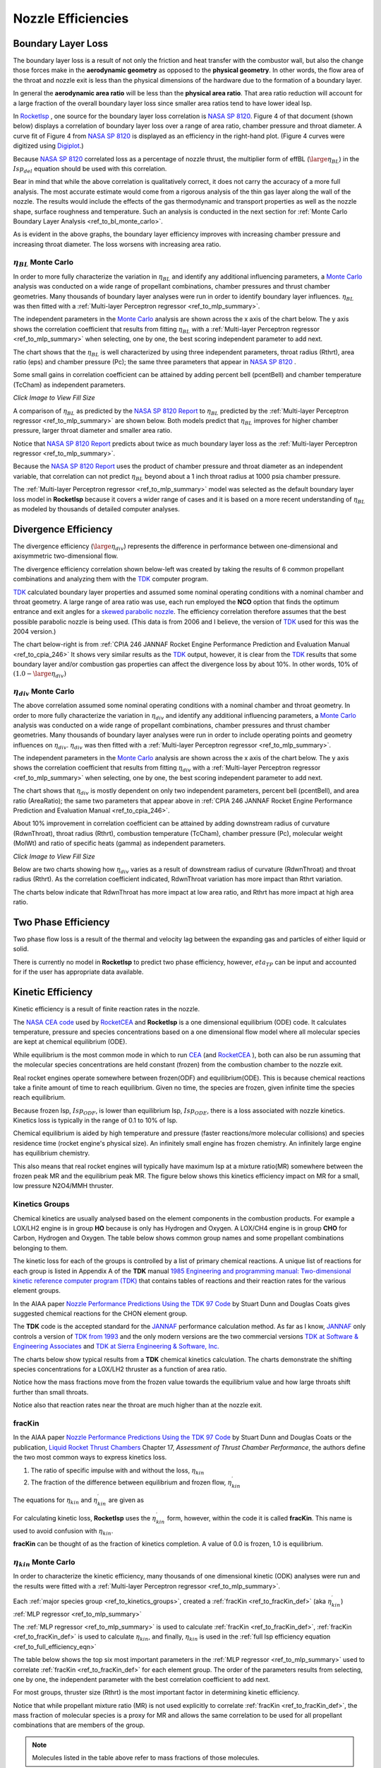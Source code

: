 
.. nozzle_eff

Nozzle Efficiencies
===================


Boundary Layer Loss
-------------------

The boundary layer loss is a result of not only the friction and heat transfer with the combustor wall,
but also the change those forces make in the **aerodynamic geometry** as opposed to the **physical geometry**.
In other words, the flow area of the throat and nozzle exit is less than the physical dimensions of the hardware
due to the formation of a boundary layer.

In general the **aerodynamic area ratio** will be less than the **physical area ratio**.
That area ratio reduction will account for a large fraction of the overall boundary layer loss
since smaller area ratios tend to have lower ideal Isp.

In `RocketIsp <http://rocketisp.readthedocs.org/en/latest/>`_ , 
one source for the boundary layer loss correlation is 
`NASA SP 8120 <https://ntrs.nasa.gov/search.jsp?R=19770009165>`_. Figure 4 of that document
(shown below) displays a correlation of boundary layer loss over a range of area ratio, chamber pressure
and throat diameter. 
A curve fit of Figure 4 from `NASA SP 8120 <https://ntrs.nasa.gov/search.jsp?R=19770009165>`_
is displayed as an efficiency in the right-hand plot.
(Figure 4 curves were digitized using `Digiplot <https://digiplot.readthedocs.io/en/latest/>`_.)

Because `NASA SP 8120 <https://ntrs.nasa.gov/search.jsp?R=19770009165>`_ 
correlated loss as a percentage of nozzle thrust, the multiplier form of effBL (:math:`\large{\eta_{BL}}`) in the 
:math:`Isp_{del}`
equation should be used with this correlation.

.. raw:: html

    <table width="100%">
    <tr>
    <th style="text-align:center;"> NASA SP 8120 Loss </th>
    <th style="text-align:center;"> Curve Fit SP 8120 </th>
    </tr>
    <tr>
    <td width="50%">
    <a class="reference internal image-reference" href="./_static/viscous_drag_loss.jpg">
    <img src="./_static/viscous_drag_loss.jpg">
    </a>
    </td>
    <td>
    <a class="reference internal image-reference" href="./_static/nasa_sp8120_bl_eff.png">
    <img src="./_static/nasa_sp8120_bl_eff.png">
    </a>
    </td>
    </tr>
    <tr>
    <td colspan="2" style="text-align:center;">
    <p><cite>Click image to see full size</cite></p>
    </td>
    </tr>
    </table>
    

Bear in mind that while the above correlation is qualitatively correct, it does not carry the accuracy
of a more full analysis. The most accurate estimate would come from a rigorous analysis of the 
thin gas layer along the wall of the nozzle. The results would include the effects of the gas
thermodynamic and transport properties as well as the nozzle shape, surface roughness and temperature.
Such an analysis is conducted in the next section for 
:ref:`Monte Carlo Boundary Layer Analysis <ref_to_bl_monte_carlo>`.

As is evident in the above graphs, the boundary layer efficiency improves with increasing chamber pressure
and increasing throat diameter. The loss worsens with increasing area ratio.

.. _ref_to_bl_monte_carlo:

:math:`\eta_{BL}` Monte Carlo
~~~~~~~~~~~~~~~~~~~~~~~~~~~~~


In order to more fully characterize the variation in :math:`\eta_{BL}` and identify any additional influencing parameters, a
`Monte Carlo <https://en.wikipedia.org/wiki/Monte_Carlo_method>`_ analysis was conducted
on a wide range of propellant combinations, chamber pressures and thrust chamber geometries. Many thousands of boundary layer
analyses were run in order to identify boundary layer influences.
:math:`\eta_{BL}` was then fitted with a :ref:`Multi-layer Perceptron regressor <ref_to_mlp_summary>`.

The independent parameters in the `Monte Carlo <https://en.wikipedia.org/wiki/Monte_Carlo_method>`_ analysis 
are shown across the x axis of the chart below. The y axis shows the correlation coefficient that results from 
fitting :math:`\eta_{BL}` with a :ref:`Multi-layer Perceptron regressor <ref_to_mlp_summary>`
when selecting, one by one, the best scoring independent parameter to add next.

The chart shows that the :math:`\eta_{BL}` is well characterized by using three independent parameters, throat radius (Rthrt), 
area ratio (eps) and chamber pressure (Pc); the same three parameters that appear in 
`NASA SP 8120 <https://ntrs.nasa.gov/search.jsp?R=19770009165>`_ .

Some small gains in correlation coefficient can be attained by adding
percent bell (pcentBell) and chamber temperature (TcCham) as independent parameters.

.. image:: ./_static/pcentlossbl_corr_params.png
    :width: 49%

`Click Image to View Fill Size`

A comparison of :math:`\eta_{BL}` as predicted by the `NASA SP 8120 Report <https://ntrs.nasa.gov/search.jsp?R=19770009165>`_  
to :math:`\eta_{BL}` predicted by the
:ref:`Multi-layer Perceptron regressor <ref_to_mlp_summary>`
are shown below. Both models predict that :math:`\eta_{BL}` improves for higher chamber pressure, larger
throat diameter and smaller area ratio.

Notice that `NASA SP 8120 Report <https://ntrs.nasa.gov/search.jsp?R=19770009165>`_ predicts about twice as much
boundary layer loss as the 
:ref:`Multi-layer Perceptron regressor <ref_to_mlp_summary>`.

Because the `NASA SP 8120 Report <https://ntrs.nasa.gov/search.jsp?R=19770009165>`_ uses the product of 
chamber pressure and throat diameter as an independent variable, that correlation can not predict :math:`\eta_{BL}`
beyond about a 1 inch throat radius at 1000 psia chamber pressure.

The
:ref:`Multi-layer Perceptron regressor <ref_to_mlp_summary>`
model was selected as the default boundary layer loss model in **RocketIsp** because it covers a wider range of cases and
it is based on a more recent understanding of :math:`\eta_{BL}` as modeled by thousands of detailed computer analyses.

.. raw:: html

    <table width="100%">
    <tr>
    <th style="text-align:center;"> Pc=100 psia </th>
    <th style="text-align:center;"> Pc=1000 psia </th>
    </tr>
    <tr>
    <td width="50%">
    <a class="reference internal image-reference" href="./_static/effbl_parametrics_Pc100.png">
    <img src="./_static/effbl_parametrics_Pc100.png">
    </a>
    </td>
    <td>
    <a class="reference internal image-reference" href="./_static/effbl_parametrics_Pc1000.png">
    <img src="./_static/effbl_parametrics_Pc1000.png">
    </a>
    </td>
    </tr>
    <tr>
    <td colspan="2" style="text-align:center;">
    <p><cite>Click image to see full size</cite></p>
    </td>
    </tr>
    </table>


Divergence Efficiency
---------------------

The divergence efficiency (:math:`\large{\eta_{div}}`) represents the difference in performance between one-dimensional 
and axisymmetric two-dimensional flow. 

The divergence efficiency correlation shown below-left
was created by taking the results of 6 common
propellant combinations and analyzing them with the
`TDK <http://www.seainc.com/productsTDK.php>`_ computer program.

`TDK <http://www.seainc.com/productsTDK.php>`_  calculated boundary layer properties and 
assumed some nominal operating conditions with a nominal chamber and throat geometry.
A large range of area ratio was use, each run employed the **NCO** option that
finds the optimum entrance and exit angles for a 
`skewed parabolic nozzle <http://www.aspirespace.org.uk/downloads/Thrust%20optimised%20parabolic%20nozzle.pdf>`_.  
The efficiency correlation
therefore assumes that the best possible parabolic nozzle is being used.
(This data is from 2006 and I believe, the version of `TDK <http://www.seainc.com/productsTDK.php>`_ used for this was 
the 2004 version.)

The chart below-right is from 
:ref:`CPIA 246 JANNAF Rocket Engine Performance Prediction and Evaluation Manual <ref_to_cpia_246>`
It shows very similar results as the `TDK <http://www.seainc.com/productsTDK.php>`_ output, however,
it is clear from the `TDK <http://www.seainc.com/productsTDK.php>`_
results that some boundary layer and/or combustion gas properties can affect the divergence loss by about 10%.
In other words, 10% of :math:`(1.0-\large{\eta_{div}})`

.. raw:: html

    <table width="100%">
    <tr>
    <th style="text-align:center;"> TDK Runs </th>
    <th style="text-align:center;"> CPIA 246 </th>
    </tr>
    <tr>
    <td width="60%">
    <a class="reference internal image-reference" href="./_static/effdiv_simple.png">
    <img src="./_static/effdiv_simple.png">
    </a>
    </td>
    <td>
    <a class="reference internal image-reference" href="./_static/etadiv_cpia_246_pg3_2_4b.jpg">
    <img src="./_static/etadiv_cpia_246_pg3_2_4b.jpg">
    </a>
    </td>
    </tr>
    <tr>
    <td colspan="2" style="text-align:center;">
    <p><cite>Click image to see full size</cite></p>
    </td>
    </tr>
    </table>


:math:`\eta_{div}` Monte Carlo
~~~~~~~~~~~~~~~~~~~~~~~~~~~~~~

The above correlation assumed some nominal operating conditions with a nominal chamber and throat geometry.
In order to more fully characterize the variation in :math:`\eta_{div}` and identify any additional influencing parameters, a
`Monte Carlo <https://en.wikipedia.org/wiki/Monte_Carlo_method>`_ analysis was conducted
on a wide range of propellant combinations, chamber pressures and thrust chamber geometries. Many thousands of boundary layer
analyses were run in order to include operating points and geometry influences on :math:`\eta_{div}`.
:math:`\eta_{div}` was then fitted with a :ref:`Multi-layer Perceptron regressor <ref_to_mlp_summary>`.

The independent parameters in the `Monte Carlo <https://en.wikipedia.org/wiki/Monte_Carlo_method>`_ analysis 
are shown across the x axis of the chart below. The y axis shows the correlation coefficient that results from 
fitting :math:`\eta_{div}` with a :ref:`Multi-layer Perceptron regressor <ref_to_mlp_summary>`
when selecting, one by one, the best scoring independent parameter to add next.

The chart shows that :math:`\eta_{div}` is mostly dependent on only two independent parameters, percent bell (pcentBell), 
and area ratio (AreaRatio); the same two parameters that appear above in 
:ref:`CPIA 246 JANNAF Rocket Engine Performance Prediction and Evaluation Manual <ref_to_cpia_246>`.


About 10% improvement in correlation coefficient can be attained by adding
downstream radius of curvature (RdwnThroat), throat radius (Rthrt),
combustion temperature (TcCham), chamber pressure (Pc), molecular weight (MolWt) 
and ratio of specific heats (gamma) as independent parameters.


.. image:: ./_static/pcentlossdiv_corr_params.png
    :width: 49%
    
`Click Image to View Fill Size`

Below are two charts showing how :math:`\eta_{div}` varies as a result of downstream radius of curvature (RdwnThroat)
and throat radius (Rthrt). As the correlation coefficient indicated, RdwnThroat variation has more impact than Rthrt variation.

The charts below indicate that RdwnThroat has more impact at low area ratio, and Rthrt has more impact at high area ratio.

.. raw:: html

    <table width="100%">
    <tr>
    <th style="text-align:center;"> RdwnThroat Sensitivity </th>
    <th style="text-align:center;"> Rthrt Sensitivity </th>
    </tr>
    <tr>
    <td width="50%">
    <a class="reference internal image-reference" href="./_static/effdiv_monte_Rd.png">
    <img src="./_static/effdiv_monte_Rd.png">
    </a>
    </td>
    <td>
    <a class="reference internal image-reference" href="./_static/effdiv_monte_Rthrt.png">
    <img src="./_static/effdiv_monte_Rthrt.png" >
    </a>
    </td>
    </tr>
    <tr>
    <td colspan="2" style="text-align:center;">
    <p><cite>Click image to see full size</cite></p>
    </td>
    </tr>
    </table>

Two Phase Efficiency
--------------------

Two phase flow loss is a result of the thermal and velocity lag between the expanding gas and particles of
either liquid or solid.

There is currently no model in **RocketIsp** to predict two phase efficiency, however, :math:`eta_{TP}` can
be input and accounted for if the user has appropriate data available.

Kinetic Efficiency
------------------

Kinetic efficiency is a result of finite reaction rates in the nozzle.

The `NASA CEA code <https://www.grc.nasa.gov/WWW/CEAWeb/ceaHome.htm>`_ 
used by `RocketCEA <http://rocketcea.readthedocs.org/en/latest/>`_ 
and **RocketIsp** is a one dimensional equilibrium (ODE) code.
It calculates temperature, pressure and species concentrations based on a one dimensional flow model
where all molecular species are kept at chemical equilibrium (ODE).

While equilibrium is the most common mode in which to run `CEA <https://www.grc.nasa.gov/WWW/CEAWeb/ceaHome.htm>`_  
(and `RocketCEA <http://rocketcea.readthedocs.org/en/latest/>`_ ),
both can also be run assuming that the molecular species concentrations are held 
constant (frozen) from the combustion chamber to the nozzle exit.

Real rocket engines operate somewhere between frozen(ODF) and equilibrium(ODE).
This is because chemical reactions take a finite amount of time to reach equilibrium.
Given no time, the species are frozen, given infinite time the species reach equilibrium.

Because frozen Isp, :math:`Isp_{ODF}`, is lower than equilibrium Isp, :math:`Isp_{ODE}`, 
there is a loss associated with nozzle kinetics.
Kinetics loss is typically in the range of 0.1 to 10% of Isp.

Chemical equilibrium is aided by high temperature and pressure (faster reactions/more molecular collisions) 
and species residence time (rocket engine's physical size).
An infinitely small engine has frozen chemistry.
An infinitely large engine has equilibrium chemistry.

This also means that real rocket engines will typically
have maximum Isp at a mixture ratio(MR) somewhere between the frozen peak MR and the equilibrium peak MR.
The figure below shows this kinetics efficiency impact on MR for a small, low pressure N2O4/MMH thruster.

.. image:: ./_static/odekf_N2O4_MMH.png
    :width: 60%

.. _ref_to_kinetics_groups:

Kinetics Groups
~~~~~~~~~~~~~~~

Chemical kinetics are usually analysed based on the element components in the combustion products.
For example a LOX/LH2 engine is in group **HO** because is only has Hydrogen and Oxygen.
A LOX/CH4 engine is in group **CHO** for Carbon, Hydrogen and Oxygen.
The table below shows common group names and some propellant combinations belonging to them.


.. raw:: html

    <table><tr> <th>Group</th> <th>Oxidizer</th> <th>Fuels</th> </tr>
        <tr  style="background-color:#DBE4EE"><td rowspan="1" style="font-weight:bold">FH</td>
            <td>F2</td><td>LH2</td></tr>
        <tr  style="background-color:#F5F7FA"><td rowspan="1" style="font-weight:bold">HO</td>
            <td>LOX</td><td>LH2</td></tr>
        <tr  style="background-color:#DBE4EE"><td rowspan="1" style="font-weight:bold">FHN</td>
            <td>F2</td><td>N2H4, NH3</td></tr>
        <tr  style="background-color:#F5F7FA"><td rowspan="1" style="font-weight:bold">CHO</td>
            <td>LOX</td><td>C2H6, CH4, Ethanol, Methanol, Propane, RP1</td></tr>
        <tr  style="background-color:#DBE4EE"><td rowspan="6" style="font-weight:bold">HNO</td>
            <td>LOX</td><td>N2H4, NH3</td></tr>
            <tr  style="background-color:#DBE4EE"><td>MON10</td><td>LH2, N2H4, NH3</td></tr>
            <tr  style="background-color:#DBE4EE"><td>MON25</td><td>LH2, N2H4, NH3</td></tr>
            <tr  style="background-color:#DBE4EE"><td>MON30</td><td>LH2, N2H4, NH3</td></tr>
            <tr  style="background-color:#DBE4EE"><td>N2O</td><td>LH2, N2H4, NH3</td></tr>
            <tr  style="background-color:#DBE4EE"><td>N2O4</td><td>LH2, N2H4, NH3</td></tr>
        <tr  style="background-color:#F5F7FA"><td rowspan="1" style="font-weight:bold">CLFH</td>
            <td>CLF5</td><td>LH2</td></tr>
        <tr  style="background-color:#DBE4EE"><td rowspan="1" style="font-weight:bold">CFHN</td>
            <td>F2</td><td>A50, MHF3, MMH, UDMH</td></tr>
        <tr  style="background-color:#F5F7FA"><td rowspan="1" style="font-weight:bold">CFHO</td>
            <td>F2</td><td>Ethanol, Methanol</td></tr>
        <tr  style="background-color:#DBE4EE"><td rowspan="1" style="font-weight:bold">FHNO</td>
            <td>IRFNA</td><td>LH2, N2H4, NH3</td></tr>
        <tr  style="background-color:#F5F7FA"><td rowspan="6" style="font-weight:bold">CHNO</td>
            <td>LOX</td><td>A50, MHF3, MMH, UDMH</td></tr>
            <tr  style="background-color:#F5F7FA"><td>MON10</td><td>A50, C2H6, CH4, Ethanol, MHF3, MMH, Methanol, Propane, RP1, UDMH</td></tr>
            <tr  style="background-color:#F5F7FA"><td>MON25</td><td>A50, C2H6, CH4, Ethanol, MHF3, MMH, Methanol, Propane, RP1, UDMH</td></tr>
            <tr  style="background-color:#F5F7FA"><td>MON30</td><td>A50, C2H6, CH4, Ethanol, MHF3, MMH, Methanol, Propane, RP1, UDMH</td></tr>
            <tr  style="background-color:#F5F7FA"><td>N2O</td><td>A50, C2H6, CH4, Ethanol, MHF3, MMH, Methanol, Propane, RP1, UDMH</td></tr>
            <tr  style="background-color:#F5F7FA"><td>N2O4</td><td>A50, C2H6, CH4, Ethanol, MHF3, MMH, Methanol, Propane, RP1, UDMH</td></tr>
        <tr  style="background-color:#DBE4EE"><td rowspan="1" style="font-weight:bold">CLFHN</td>
            <td>CLF5</td><td>N2H4, NH3</td></tr>
        <tr  style="background-color:#F5F7FA"><td rowspan="1" style="font-weight:bold">CFHNO</td>
            <td>IRFNA</td><td>A50, C2H6, CH4, Ethanol, MHF3, MMH, Methanol, Propane, RP1, UDMH</td></tr>
        <tr  style="background-color:#DBE4EE"><td rowspan="1" style="font-weight:bold">CCLFHN</td>
            <td>CLF5</td><td>A50, MHF3, MMH, UDMH</td></tr>
    </table>


The kinetic loss for each of the groups is controlled by a list of primary chemical reactions.
A unique list of reactions for each group is listed in
Appendix A of the **TDK** manual
`1985 Engineering and programming manual: Two-dimensional kinetic reference computer program (TDK) <https://ntrs.nasa.gov/citations/19860007470>`_
that contains tables of reactions and their reaction rates for the various element groups.

In the AIAA paper `Nozzle Performance Predictions Using the TDK 97 Code <http://docshare01.docshare.tips/files/24936/249361716.pdf>`_
by Stuart Dunn and Douglas Coats gives suggested chemical reactions for the CHON element group.

.. image:: ./_static/CHON_Reactions.jpg


The **TDK** code is the accepted standard for the `JANNAF <https://www.jannaf.org/>`_ 
performance calculation method.
As far as I know, `JANNAF <https://www.jannaf.org/>`_  only controls a version of 
`TDK from 1993 <https://www.jannaf.org/products/codes>`_
and the only modern versions are the two commercial versions 
`TDK at Software & Engineering Associates <http://www.seainc.com/productsTDK.php>`_
and
`TDK at Sierra Engineering & Software, Inc. <http://sierraengineering.com/TDK/tdk.html>`_

The charts below show typical results from a **TDK**
chemical kinetics calculation. The charts demonstrate the shifting species concentrations for a
LOX/LH2 thruster as a function of area ratio.

Notice how the mass fractions move from the frozen value towards the equilibrium value
and how large throats shift further than small throats.

Notice also that reaction rates near the throat are much higher than at the nozzle exit.

.. raw:: html

    <table width="100%">
    <tr>
    <th style="text-align:center;"> H2O </th>
    <th style="text-align:center;"> OH </th>
    </tr>
    <tr>
    <td width="50%">
    <a class="reference internal image-reference" href="./_static/ho_LOX_LH2_H2O.png">
    <img src="./_static/ho_LOX_LH2_H2O.png">
    </a>
    </td>
    <td>
    <a class="reference internal image-reference" href="./_static/ho_LOX_LH2_OH.png">
    <img src="./_static/ho_LOX_LH2_OH.png">
    </a>
    </td>
    </tr>
    <tr>
    <td colspan="2" style="text-align:center;">
    <p><cite>Click image to see full size</cite></p>
    </td>
    </tr>
    </table>

.. _ref_to_fracKin_def:

fracKin
~~~~~~~

In the AIAA paper `Nozzle Performance Predictions Using the TDK 97 Code <http://docshare01.docshare.tips/files/24936/249361716.pdf>`_
by Stuart Dunn and Douglas Coats or
the publication, `Liquid Rocket Thrust Chambers <https://arc.aiaa.org/doi/book/10.2514/4.866760>`_
Chapter 17, *Assessment of Thrust Chamber Performance*, the authors
define the two most common ways to express kinetics loss.

1) The ratio of specific impulse with and without the loss, :math:`\eta_{kin}`

2) The fraction of the difference between equilibrium and frozen flow, :math:`\eta_{kin}^\prime`

The equations for :math:`\eta_{kin}` and  :math:`\eta_{kin}^\prime` are given as

.. image:: ./_static/etakin_and_etakinprime.jpg

For calculating kinetic loss, **RocketIsp** uses the  :math:`\eta_{kin}^\prime` form, however,
within the code it is called **fracKin**. This name is used to avoid confusion with :math:`\eta_{kin}`.

**fracKin** can be thought of as the fraction of kinetics completion.
A value of 0.0 is frozen, 1.0 is equilibrium.

:math:`\eta_{kin}` Monte Carlo
~~~~~~~~~~~~~~~~~~~~~~~~~~~~~~

In order to characterize the kinetic efficiency, many thousands of one dimensional kinetic (ODK) analyses were run
and the results were fitted with a :ref:`Multi-layer Perceptron regressor <ref_to_mlp_summary>`.

Each :ref:`major species group <ref_to_kinetics_groups>`, created a
:ref:`fracKin <ref_to_fracKin_def>` (aka :math:`\eta_{kin}^\prime`) :ref:`MLP regressor <ref_to_mlp_summary>`

The :ref:`MLP regressor <ref_to_mlp_summary>`
is used to calculate :ref:`fracKin <ref_to_fracKin_def>`,
:ref:`fracKin <ref_to_fracKin_def>` is used to calculate :math:`\eta_{kin}`,
and finally, :math:`\eta_{kin}` is used in the :ref:`full Isp efficiency equation <ref_to_full_efficiency_eqn>`

The table below shows the top six most important parameters in the 
:ref:`MLP regressor <ref_to_mlp_summary>`
used to correlate :ref:`fracKin <ref_to_fracKin_def>` for each element group.
The order of the parameters results from selecting, one by one, 
the independent parameter with the best correlation coefficient to add next.

For most groups, thruster size (Rthrt) is the most important factor in determining kinetic efficiency.

Notice that while propellant mixture ratio (MR) is not used explicitly to correlate :ref:`fracKin <ref_to_fracKin_def>`,
the mass fraction of molecular species is a proxy for MR and allows the same correlation
to be used for all propellant combinations that are members of the group.


.. raw:: html

    <table><tr> <th>Group</th> <th>#1</th> <th>#2</th> <th>#3</th> <th>#4</th> <th>#5</th> <th>#6</th> </tr>
        <tr  style="background-color:#DBE4EE"><td style="font-weight:bold"><a class="reference internal image-reference" href="./_static/FH_fracKin_corr_params_30x30.png">FH</a></td>
            <td>Rthrt</td>
            <td>H2F2</td>
            <td>MolWt</td>
            <td>eps</td>
            <td>*HF</td>
            <td>*H2</td>
        </tr>
        <tr  style="background-color:#F5F7FA"><td style="font-weight:bold"><a class="reference internal image-reference" href="./_static/HO_fracKin_corr_params_30x30.png">HO</a></td>
            <td>Rthrt</td>
            <td>Pc</td>
            <td>*H2</td>
            <td>eps</td>
            <td>HO2</td>
            <td>H2O</td>
        </tr>
        <tr  style="background-color:#DBE4EE"><td style="font-weight:bold"><a class="reference internal image-reference" href="./_static/CHO_fracKin_corr_params_30x30.png">CHO</a></td>
            <td>Rthrt</td>
            <td>COOH</td>
            <td>eps</td>
            <td>*OH</td>
            <td>Pc</td>
            <td>*O2</td>
        </tr>
        <tr  style="background-color:#F5F7FA"><td style="font-weight:bold"><a class="reference internal image-reference" href="./_static/FHN_fracKin_corr_params_30x30.png">FHN</a></td>
            <td>Rthrt</td>
            <td>Pc</td>
            <td>*H2</td>
            <td>eps</td>
            <td>gammaInit</td>
            <td>NH3</td>
        </tr>
        <tr  style="background-color:#DBE4EE"><td style="font-weight:bold"><a class="reference internal image-reference" href="./_static/HNO_fracKin_corr_params_30x30.png">HNO</a></td>
            <td>Rthrt</td>
            <td>Pc</td>
            <td>gammaInit</td>
            <td>eps</td>
            <td>*H2</td>
            <td>TcCham</td>
        </tr>
        <tr  style="background-color:#F5F7FA"><td style="font-weight:bold"><a class="reference internal image-reference" href="./_static/CFHN_fracKin_corr_params_30x30.png">CFHN</a></td>
            <td>Rthrt</td>
            <td>*NH</td>
            <td>eps</td>
            <td>FCN</td>
            <td>Pc</td>
            <td>MolWt</td>
        </tr>
        <tr  style="background-color:#DBE4EE"><td style="font-weight:bold"><a class="reference internal image-reference" href="./_static/CFHO_fracKin_corr_params_30x30.png">CFHO</a></td>
            <td>Rthrt</td>
            <td>Pc</td>
            <td>*CO2</td>
            <td>eps</td>
            <td>*CO</td>
            <td>CH2F</td>
        </tr>
        <tr  style="background-color:#F5F7FA"><td style="font-weight:bold"><a class="reference internal image-reference" href="./_static/CHNO_fracKin_corr_params_30x30.png">CHNO</a></td>
            <td>Rthrt</td>
            <td>TcCham</td>
            <td>Pc</td>
            <td>eps</td>
            <td>*H2</td>
            <td>*OH</td>
        </tr>
        <tr  style="background-color:#DBE4EE"><td style="font-weight:bold"><a class="reference internal image-reference" href="./_static/CLFH_fracKin_corr_params_30x30.png">CLFH</a></td>
            <td>*H2</td>
            <td>Rthrt</td>
            <td>Pc</td>
            <td>eps</td>
            <td>*CL</td>
            <td>*HF</td>
        </tr>
        <tr  style="background-color:#F5F7FA"><td style="font-weight:bold"><a class="reference internal image-reference" href="./_static/FHNO_fracKin_corr_params_30x30.png">FHNO</a></td>
            <td>Rthrt</td>
            <td>Pc</td>
            <td>*HF</td>
            <td>eps</td>
            <td>gammaInit</td>
            <td>*NO</td>
        </tr>
        <tr  style="background-color:#DBE4EE"><td style="font-weight:bold"><a class="reference internal image-reference" href="./_static/CFHNO_fracKin_corr_params_30x30.png">CFHNO</a></td>
            <td>Rthrt</td>
            <td>TcCham</td>
            <td>*O</td>
            <td>eps</td>
            <td>Pc</td>
            <td>gammaInit</td>
        </tr>
        <tr  style="background-color:#F5F7FA"><td style="font-weight:bold"><a class="reference internal image-reference" href="./_static/CLFHN_fracKin_corr_params_30x30.png">CLFHN</a></td>
            <td>*N2</td>
            <td>Rthrt</td>
            <td>eps</td>
            <td>gammaInit</td>
            <td>HCL</td>
            <td>Pc</td>
        </tr>
        <tr  style="background-color:#DBE4EE"><td style="font-weight:bold"><a class="reference internal image-reference" href="./_static/CCLFHN_fracKin_corr_params_30x30.png">CCLFHN</a></td>
            <td>*CL</td>
            <td>eps</td>
            <td>*N2</td>
            <td>Rthrt</td>
            <td>MolWt</td>
            <td>*HF</td>
        </tr>
        <tr  style="background-color:#F5F7FA"><td style="font-weight:bold"><a class="reference internal image-reference" href="./_static/All_fracKin_corr_params_30x30.png">Combined</a></td>
            <td>Rthrt</td>
            <td>TcCham</td>
            <td>Pc</td>
            <td>HCL</td>
            <td>*CO</td>
            <td>eps</td>
        </tr>
        
        <tr>
        <td colspan="7" style="text-align:center;">
        <p><cite>Click Group link to view Correlation Coefficient Plot</cite></p>
        </td>
        </tr>
                
    </table>

.. note::

    Molecules listed in the table above refer to mass fractions of those molecules.
